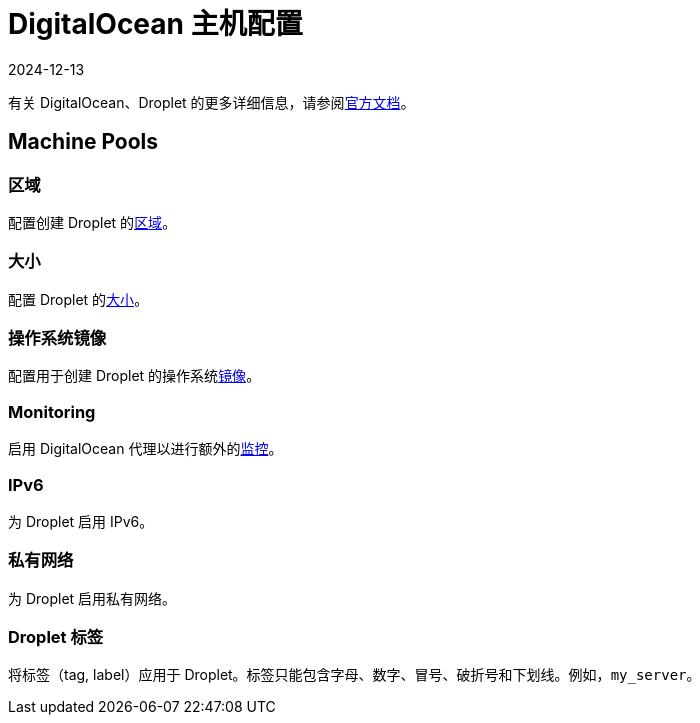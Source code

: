 = DigitalOcean 主机配置
:page-languages: [en, zh]
:revdate: 2024-12-13
:page-revdate: {revdate}

有关 DigitalOcean、Droplet 的更多详细信息，请参阅link:https://docs.digitalocean.com/products/compute/[官方文档]。

== Machine Pools

=== 区域

配置创建 Droplet 的link:https://docs.digitalocean.com/glossary/region/[区域]。

=== 大小

配置 Droplet 的link:https://docs.digitalocean.com/products/droplets/resources/choose-plan/[大小]。

=== 操作系统镜像

配置用于创建 Droplet 的操作系统link:https://docs.digitalocean.com/products/images/[镜像]。

=== Monitoring

启用 DigitalOcean 代理以进行额外的link:https://docs.digitalocean.com/products/monitoring/[监控]。

=== IPv6

为 Droplet 启用 IPv6。

=== 私有网络

为 Droplet 启用私有网络。

=== Droplet 标签

将标签（tag, label）应用于 Droplet。标签只能包含字母、数字、冒号、破折号和下划线。例如，`my_server`。
